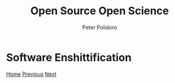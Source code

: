 #+title: Open Source Open Science
#+AUTHOR: Peter Polidoro
#+EMAIL: peter@polidoro.io

* Software Enshittification

#+attr_html: :width 640px
#+ATTR_HTML: :align center
[[./hardware-enshittification.org][file:img/hardware-enshittification.png]]

[[./index.org][Home]] [[./reverse-improvement.org][Previous]] [[./hardware-enshittification.org][Next]]

